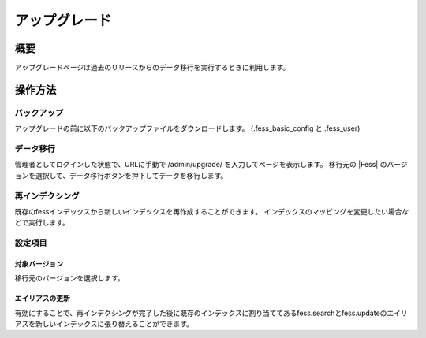 ==============
アップグレード
==============

概要
====

アップグレードページは過去のリリースからのデータ移行を実行するときに利用します。

|image0|

操作方法
========

バックアップ
--------
アップグレードの前に以下のバックアップファイルをダウンロードします。
(.fess_basic_config と .fess_user)

データ移行
--------

管理者としてログインした状態で、URLに手動で /admin/upgrade/ を入力してページを表示します。
移行元の |Fess| のバージョンを選択して、データ移行ボタンを押下してデータを移行します。

再インデクシング
----------------

既存のfessインデックスから新しいインデックスを再作成することができます。
インデックスのマッピングを変更したい場合などで実行します。


設定項目
--------

対象バージョン
::::

移行元のバージョンを選択します。

エイリアスの更新
::::

有効にすることで、再インデクシングが完了した後に既存のインデックスに割り当ててあるfess.searchとfess.updateのエイリアスを新しいインデックスに張り替えることができます。

.. |image0| image:: ../../../resources/images/ja/12.0/admin/upgrade-1.png
